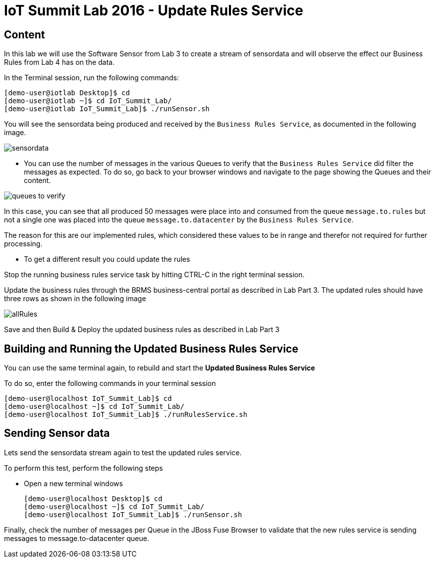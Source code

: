 = IoT Summit Lab 2016 - Update Rules Service

:Author:    Patrick Steiner
:Email:     psteiner@redhat.com
:Date:      23.01.2016

:toc: macro

toc::[]

== Content

In this lab we will use the Software Sensor from Lab 3 to create a stream of sensordata and will observe the effect our Business Rules from Lab 4 has on the data.

In the Terminal session, run the following commands:

 [demo-user@iotlab Desktop]$ cd
 [demo-user@iotlab ~]$ cd IoT_Summit_Lab/
 [demo-user@iotlab IoT_Summit_Lab]$ ./runSensor.sh

You will see the sensordata being produced and received by the `Business Rules Service`, as
documented in the following image.

image:../images/sensordata.png[]

 * You can use the number of messages in the various Queues to verify that the
 `Business Rules Service` did filter the messages as expected. To do so,
 go back to your browser windows and navigate to the page showing the Queues
 and their content.

image:../images/queues_to_verify.png[]

In this case, you can see that all produced 50 messages were place into and
consumed from the queue `message.to.rules` but not a single one was placed
into the queue `message.to.datacenter` by the `Business Rules Service`.

The reason for this are our implemented rules, which considered these values
to be in range and therefor not required for further processing.

* To get a different result you could update the rules 

Stop the running business rules service task by hitting CTRL-C in the right terminal session.

Update the business rules through the BRMS business-central portal as described in Lab Part 3. The updated rules should have three rows as shown in the following image

image:/Images/allRules.png[]

Save and then Build & Deploy the updated business rules as described in Lab Part 3 

== Building and Running the *Updated Business Rules Service*

You can use the same terminal again, to rebuild and start the *Updated Business Rules Service*

To do so, enter the following commands in your terminal session

 [demo-user@localhost IoT_Summit_Lab]$ cd
 [demo-user@localhost ~]$ cd IoT_Summit_Lab/
 [demo-user@localhost IoT_Summit_Lab]$ ./runRulesService.sh
 

== Sending Sensor data
Lets send the sensordata stream again to test the updated rules service. 

To perform this test, perform the following steps

 * Open a new terminal windows

 [demo-user@localhost Desktop]$ cd
 [demo-user@localhost ~]$ cd IoT_Summit_Lab/
 [demo-user@localhost IoT_Summit_Lab]$ ./runSensor.sh
 
Finally, check the number of messages per Queue in the JBoss Fuse Browser to validate that the new rules service is sending messages to message.to-datacenter queue.
